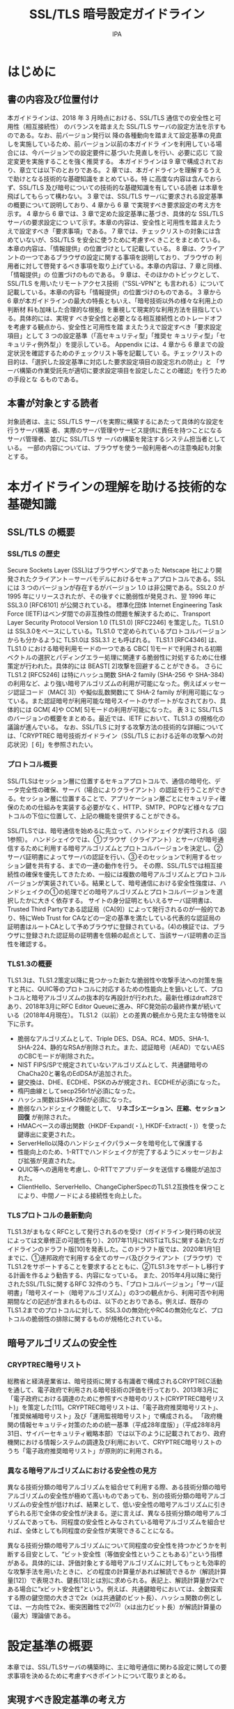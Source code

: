 #+TITLE: SSL/TLS 暗号設定ガイドライン
#+AUTHOR: IPA

* はじめに
** 書の内容及び位置付け
本ガイドラインは、2018 年 3 月時点における、SSL/TLS 通信での安全性と可用性（相互接続性）
のバランスを踏まえた SSL/TLS サーバの設定方法を示すものである。なお、前バージョン発行以
降の各種動向を踏まえて設定基準の見直しを実施しているため、前バージョン以前の本ガイドラ
インを利用している場合には、今バージョンでの設定要件に基づいた見直しを行い、必要に応じ
て設定変更を実施することを強く推奨する。
本ガイドラインは 9 章で構成されており、章立ては以下のとおりである。
2 章では、本ガイドラインを理解するうえで助けとなる技術的な基礎知識をまとめている。特
に高度な内容は含んでおらず、SSL/TLS 及び暗号についての技術的な基礎知識を有している読者
は本章を飛ばしてもらって構わない。
3 章では、SSL/TLS サーバに要求される設定基準の概要について説明しており、4 章から 6 章
で実現すべき要求設定の考え方を示す。
4 章から 6 章では、3 章で定めた設定基準に基づき、具体的な SSL/TLS サーバの要求設定につ
いて示す。本章の内容は、安全性と可用性を踏まえたうえで設定すべき「要求事項」である。
7 章では、チェックリストの対象には含めていないが、SSL/TLS を安全に使うために考慮すべ
きことをまとめている。本章の内容は、「情報提供」の位置づけとして記載している。
8 章は、クライアントの一つであるブラウザの設定に関する事項を説明しており、ブラウザの
利用者に対して啓発するべき事項を取り上げている。本章の内容は、7 章と同様、「情報提供」の
位置づけのものである。
9 章は、そのほかのトピックとして、SSL/TLS を用いたリモートアクセス技術（“SSL-VPN”と
も言われる）について記載している。本章の内容も「情報提供」の位置づけのものである。
3 章から 6 章が本ガイドラインの最大の特長ともいえ、「暗号技術以外の様々な利用上の判断材
料も加味した合理的な根拠」を重視して現実的な利用方法を目指している。具体的には、実現す
べき安全性と必要となる相互接続性とのトレードオフを考慮する観点から、安全性と可用性を踏
まえたうえで設定すべき「要求設定項目」として 3 つの設定基準（「高セキュリティ型」「推奨セ
キュリティ型」「セキュリティ例外型」）を提示している。
Appendix には、4 章から 6 章までの設定状況を確認するためのチェックリスト等を記載してい
る。チェックリストの目的は、「選択した設定基準に対応した要求設定項目の設定忘れの防止」と
「サーバ構築の作業受託先が適切に要求設定項目を設定したことの確認」を行うための手段とな
るものである。

** 本書が対象とする読者
対象読者は、主に SSL/TLS サーバを実際に構築するにあたって具体的な設定を行うサーバ構築
者、実際のサーバ管理やサービス提供に責任を持つことになるサーバ管理者、並びに SSL/TLS サ
ーバの構築を発注するシステム担当者としている。
一部の内容については、ブラウザを使う一般利用者への注意喚起も対象とする。

* 本ガイドラインの理解を助ける技術的な基礎知識
** SSL/TLS の概要
*** SSL/TLS の歴史
Secure Sockets Layer (SSL)はブラウザベンダであった Netscape 社により開発されたクライアント－サーバモデルにおけるセキュアプロトコルである。SSL には 3 つのバージョンが存在するがバージョン 1.0 は非公開である。SSL2.0 が 1995 年にリリースされたが、その後すぐに脆弱性が発見され、翌 1996 年に SSL3.0 [RFC6101] が公開されている。
標準化団体 Internet Engineering Task Force (IETF)はベンダ間での非互換性の問題を解決するために、Transport Layer Security Protocol Version 1.0 (TLS1.0) [RFC2246] を策定した。TLS1.0 は SSL3.0をベースにしている。TLS1.0 で定められているプロトコルバージョンからも分かるように TLS1.0は SSL3.1 とも呼ばれる。
TLS1.1 [RFC4346] は、TLS1.0 における暗号利用モードの一つである CBC[ 1]モードで利用される初期ベクトルの選択とパディングエラー処理に関連する脆弱性に対処するために仕様策定が行われた。具体的には BEAST[ 2]攻撃を回避することができる。
さらに TLS1.2 [RFC5246] は特にハッシュ関数 SHA-2 family (SHA-256 や SHA-384)の利用など、より強い暗号アルゴリズムの利用が可能になった。例えばメッセージ認証コード（MAC[ 3]）や擬似乱数関数にて SHA-2 family が利用可能になっている。また認証暗号が利用可能な暗号スイートのサポートがなされており、具体的には GCM[ 4]や CCM[ 5]モードの利用が可能になった。
表 3 に SSL/TLS のバージョンの概要をまとめる。最近では、IETF において、TLS1.3 の規格化の議論が進んでいる。
なお、SSL/TLS に対する攻撃方法の技術的な詳細については、「CRYPTREC 暗号技術ガイドライン（SSL/TLS における近年の攻撃への対応状況）[ 6]」を参照されたい。

*** プロトコル概要
SSL/TLSはセッション層に位置するセキュアプロトコルで、通信の暗号化、データ完全性の確保、サーバ（場合によりクライアント）の認証を行うことができる。セッション層に位置することで、アプリケーション層ごとにセキュリティ確保のための仕組みを実装する必要がなく、HTTP、SMTP、POPなど様々なプロトコルの下位に位置して、上記の機能を提供することができる。

SSL/TLSでは、暗号通信を始めるに先立って、ハンドシェイクが実行される（図 1参照）。
ハンドシェイクでは、①ブラウザ（クライアント）とサーバが暗号通信するために利用する暗号アルゴリズムとプロトコルバージョンを決定し、②サーバ証明書によってサーバの認証を行い、③そのセッションで利用するセッション鍵を共有する、までの一連の動作を行う。
その際、SSL/TLSでは相互接続性の確保を優先してきたため、一般には複数の暗号アルゴリズムとプロトコルバージョンが実装されている。結果として、暗号通信における安全性強度は、ハンドシェイクの①の処理でどの暗号アルゴリズムとプロトコルバージョンを選択したかに大きく依存する。
サイトの身分証明ともいえるサーバ証明書は、Trusted Third Partyである認証局（CA[9]）によって発行されるのが一般的であり、特にWeb Trust for CAなどの一定の基準を満たしている代表的な認証局の証明書はルートCAとして予めブラウザに登録されている。(4)の検証では、ブラウザに登録された認証局の証明書を信頼の起点として、当該サーバ証明書の正当性を確認する。

*** TLS1.3の概要
TLS1.3は、TLS1.2策定以降に見つかった新たな脆弱性や攻撃手法への対策を施すと共に、QUIC等のプロトコルに対応するための性能向上を狙いとして、プロトコルと暗号アルゴリズムの抜本的な再設計が行われた。最新仕様はdraft28であり、2018年3月にRFC Editor Queueに進み、RFC発効前の最終作業が続いている（2018年4月現在）。
TLS1.2（以前）との差異の観点から見た主な特徴を以下に示す。
- 脆弱なアルゴリズムとして、Triple DES、DSA、RC4、MD5、SHA-1、SHA-224、静的なRSAが削除された。また、認証暗号（AEAD）でないAESのCBCモードが削除された。
- NIST FIPS/SPで規定されていないアルゴリズムとして、共通鍵暗号のChaCha20と署名のEdDSAが追加された。
- 鍵交換は、DHE、ECDHE、PSKのみが規定され、ECDHEが必須になった。
- 楕円曲線としてsecp256r1が必須になった。
- ハッシュ関数はSHA-256が必須になった。
- 脆弱なハンドシェイク機能として、 *リネゴシエーション、圧縮、セッション回復* が削除された。
- HMACベースの導出関数（HKDF-Expand(・), HKDF-Extract(・)）を使った鍵導出に変更された。
- ServerHello以降のハンドシェイクパラメータを暗号化して保護する
- 性能向上のため、1-RTTでハンドシェイクが完了するようにメッセージおよび拡張が見直された。
- QUIC等への適用を考慮し、0-RTTでアプリデータを送信する機能が追加された。
- ClientHello、ServerHello、ChangeCipherSpecのTLS1.2互換性を保つことにより、中間ノードによる接続性を向上した。

*** TLSプロトコルの最新動向
TLS1.3がまもなくRFCとして発行されるのを受け（ガイドライン発行時の状況によっては文章修正の可能性有り）、2017年11月にNISTはTLSに関する新たなガイドラインのドラフト版[10]を発表した。このドラフト版では、2020年1月1日までに、①連邦政府で利用する全てのサーバ及びクライアント（ブラウザ）でTLS1.2をサポートすることを要求するとともに、②TLS1.3をサポートし移行する計画を作るよう勧告する、内容になっている。
また、2015年4月以降に発行されたSSL/TLSに関するRFC 32件のうち、「プロトコルバージョン」「サーバ証明書」「暗号スイート（暗号アルゴリズム）」の3つの観点から、利用可否や利用期間などの記述が含まれるものは、以下のとおりである。例えば、既存のTLS1.2までのプロトコルに対して、SSL3.0の無効化やRC4の無効化など、プロトコルの脆弱性の排除に関するものが規格化されている。


** 暗号アルゴリズムの安全性
*** CRYPTREC暗号リスト
総務省と経済産業省は、暗号技術に関する有識者で構成されるCRYPTREC活動を通して、電子政府で利用される暗号技術の評価を行っており、2013年3月に「電子政府における調達のために参照すべき暗号のリスト(CRYPTREC暗号リスト)」を策定した[11]。CRYPTREC暗号リストは、「電子政府推奨暗号リスト」、「推奨候補暗号リスト」及び「運用監視暗号リスト」で構成される。
「政府機関の情報セキュリティ対策のための統一基準（平成28年度版）」（平成28年8月31日、サイバーセキュリティ戦略本部）では以下のように記載されており、政府機関における情報システムの調達及び利用において、CRYPTREC暗号リストのうち「電子政府推奨暗号リスト」が原則的に利用される。

*** 異なる暗号アルゴリズムにおける安全性の見方
異なる技術分類の暗号アルゴリズムを組合せて利用する際、ある技術分類の暗号アルゴリズムの安全性が極めて高いものであっても、別の技術分類の暗号アルゴリズムの安全性が低ければ、結果として、低い安全性の暗号アルゴリズムに引きずられる形で全体の安全性が決まる。逆に言えば、異なる技術分類の暗号アルゴリズムであっても、同程度の安全性とみなされている暗号アルゴリズムを組合せれば、全体としても同程度の安全性が実現できることになる。

異なる技術分類の暗号アルゴリズムについて同程度の安全性を持つかどうかを判断する目安として、“ビット安全性（等価安全性ということもある）”という指標がある。具体的には、評価対象とする暗号アルゴリズムに対してもっとも効率的な攻撃手法を用いたときに、どの程度の計算量があれば解読できるか（解読計算量[12]）で表現され、鍵長[13]とは別に求められる。表記上、解読計算量が2xである場合に“xビット安全性”という。例えば、共通鍵暗号においては、全数探索する際の鍵空間の大きさで2x（xは共通鍵のビット長）、ハッシュ関数の例としては、一方向性で2x、衝突困難性で2^(x/2)（xは出力ビット長）が解読計算量の（最大）理論値である。



* 設定基準の概要 
本章では、SSL/TLSサーバの構築時に、主に暗号通信に関わる設定に関しての要求事項を決めるために考慮すべきポイントについて取りまとめる。

** 実現すべき設定基準の考え方
SSL/TLSは、1994年にSSL2.0が実装されて以来、その利便性から多くの製品に実装され、利用されている。一方、プロトコルの脆弱性に対応するため、何度かプロトコルとしてのバージョンアップが行われている影響で、製品の違いによってサポートしているプロトコルバージョンや暗号スイート等が異なり、相互接続性上の問題が生じる可能性がある。
本ガイドラインでは、安全性の確保と相互接続の必要性のトレードオフにより、「高セキュリティ型」「推奨セキュリティ型」「セキュリティ例外型」の3段階の設定基準に分けて各々の要求設定を定める。それぞれの設定基準における、安全性と相互接続性についての関係は表6のとおりである。

実際にどの設定基準を採用するかは、安全性の確保と相互接続の必要性の両面を鑑みて、サーバ管理やサービス提供に責任を持つ管理者が最終的に決定すべきことではあるが、本ガイドラインでは、安全性もしくは相互接続性についての特段の要求がなければ「推奨セキュリティ型」の採用を強く勧める。本ガイドラインの発行時点では、「推奨セキュリティ型」がもっとも安全性と可用性（相互接続性）のバランスが取れている要求設定であると考えている。

안전성과 상호접속성은 트레이드-오프 관계
어느쪽을 중시할 것인가에 따라 '고 시큐리티 형', '추천 시큐리티 형', '시큐리티 예외형' 중에서 하나를 선택해서 적용하라. 다만 특별한 의견이 없을 때는 '추천 시큐리티 형'을 적용하라. 가장 밸런스가 좋다. 

「セキュリティ例外型」は、システム等の制約上、脆弱なプロトコルバージョンであるSSL3.0の利用を全面禁止することが現実的ではなく、安全性上のリスクを受容してでもSSL3.0を継続利用せざるを得ないと判断される場合にのみ採用すべきである。なお、セキュリティ例外型であっても、SSL3.0の無期限の継続利用を認めているわけではなく、近いうちにSSL3.0を利用不可に設定するように変更される可能性がある。

また、SSL3.0を利用する関係から、利用可能な暗号スイートの設定においても、脆弱な暗号アルゴリズムであるRC4の利用を認めている。ただし、本来的にはRC4はSSL3.0に限定して利用すべきであるが、TLS1.0以上のプロトコルバージョンでRC4の利用を不可にする設定を行うことが難しいため、TLS1.0以上であってもRC4が使われる可能性が排除できないことにも注意されたい。

또한 SSL3.0을 이용하는 관계로 사용 가능한 암호화 도구 모음 설정에서도 취약한 암호화 알고리즘 인 RC4의 사용을 인정하고있다. 그러나 본래는 RC4는 SSL3.0에 한정하여 이용해야하지만, TLS1.0 이상의 프로토콜 버전 RC4의 이용을 불가능하게하는 설정을 하기 어렵기 때문에 TLS1.0 이상이어도 RC4가 사용될 가능성을 배제 할 수없는 것에 주의하기 바란다.

したがって、セキュリティ例外型を採用する際は、推奨セキュリティ型への移行完了までの短期の暫定運用として、移行計画や利用終了期限を定めたりするなど、今後への具体的な対処方針の策定をすべきである。


** 要求設定の概要
SSL/TLSにおける暗号通信に関わる設定には以下のものがある。
- プロトコルバージョンの設定
- サーバ証明書の設定
- 暗号スイートの設定
- SSL/TLSを安全に使うために考慮すべきこと

** チェックリスト
図 7に高セキュリティ型のチェックリストのイメージを示す。
チェックリストの目的は、

- 選択した設定基準に対応した要求設定項目をもれなく実施したことを確認し、設定忘れを防止すること
- サーバ構築の作業受託先が適切に要求設定項目を設定したことを、発注者が文書として確認する手段を与えること

である。したがって、選択した設定基準に応じたチェックリストを用い、すべてのチェック項目について、該当章に記載の要求設定に合致していることを確認して「済」にチェックが入ることが求められる。


* プロトコルバージョンの設定
SSL/TLSは、1994年にSSL2.0が実装され始めた後、2014年3月現在の最新版となるTLS1.2まで5つのプロトコルバージョンが実装されている。4.1節にプロトコルバージョンについての要求設定をまとめる。4.2節にプロトコルバージョンごとの安全性の違いを記す。

** プロトコルバージョンについての要求設定
基本的に、プロトコルのバージョンが後になるほど、以前の攻撃に対する対策が盛り込まれるため、より安全性が高くなる。しかし、相互接続性も確保する観点から、多くの場合、複数のプロトコルバージョンが利用できるように実装されているので、プロトコルバージョンの選択順位を正しく設定しておかなければ、予想外のプロトコルバージョンでSSL/TLS通信を始めることになりかねない。

そこで、SSL2.0からTLS1.2までの安全性の違い（4.2節表 8参照）を踏まえ、SSL/TLSサーバがサポートするプロトコルバージョンについての要求設定を以下のように定める。なお、高セキュリティ型の要求設定ではサーバとクライアントの両方がTLS1.2をサポートしていることが必須となることに注意されたい。

*** 高セキュリティ型の要求設定
- TLS1.2を設定有効にする
- TLS1.1以前を設定無効（利用不可）にする

*** 推奨セキュリティ型の要求設定
- SSL3.0及びSSL2.0を設定無効（利用不可）にする
- TLS1.1、TLS1.2については、実装されているのであれば、設定有効にする
- プロトコルバージョンの優先順位が設定できる場合には、設定有効になっているプロトコルバージョンのうち、最も新しいバージョンによる接続を最優先とし、接続できない場合に順番に一つずつ前のプロトコルバージョンでの接続するように設定することが望ましい

*** セキュリティ例外型の要求設定
- SSL2.0を設定無効（利用不可）にする
- TLS1.1、TLS1.2については、実装されているのであれば、設定有効にする
- プロトコルバージョンの優先順位が設定できる場合には、設定有効になっているプロトコルバージョンのうち、最も新しいバージョンによる接続を最優先とし、接続できない場合に順番に一つずつ前のプロトコルバージョンでの接続するように設定することが望ましい



* サーバ証明書の設定


* 暗号スイートの設定


* SSL/TLSを安全に使うために考慮すべきこと

* ブラウザを利用する際に注意すべきポイント

* その他のトピック



[fn:1] https://www.ipa.go.jp/security/ipg/documents/ipa-cryptrec-gl-3001-2.0.pdf
